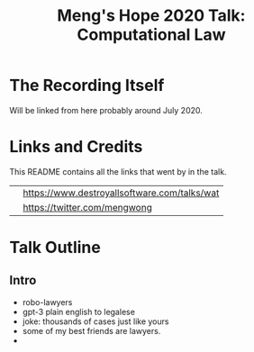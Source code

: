 #+TITLE: Meng's Hope 2020 Talk: Computational Law
* The Recording Itself

Will be linked from here probably around July 2020.

* Links and Credits

This README contains all the links that went by in the talk.

#+ATTR_ORG: :width 300

| [[file:watman-smaller.png]]           | [[https://www.destroyallsoftware.com/talks/wat]] |
| [[file:mengwong-twitter-smaller.png]] | https://twitter.com/mengwong                 |

* Talk Outline
** Intro
- robo-lawyers
- gpt-3 plain english to legalese
- joke: thousands of cases just like yours
- some of my best friends are lawyers.
- 

